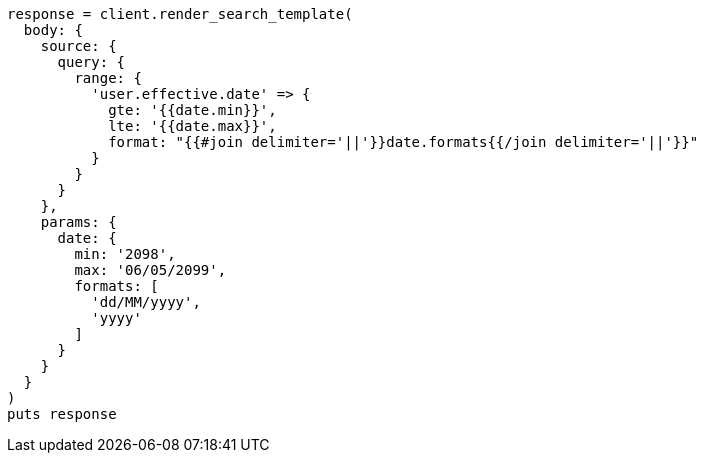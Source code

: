 [source, ruby]
----
response = client.render_search_template(
  body: {
    source: {
      query: {
        range: {
          'user.effective.date' => {
            gte: '{{date.min}}',
            lte: '{{date.max}}',
            format: "{{#join delimiter='||'}}date.formats{{/join delimiter='||'}}"
          }
        }
      }
    },
    params: {
      date: {
        min: '2098',
        max: '06/05/2099',
        formats: [
          'dd/MM/yyyy',
          'yyyy'
        ]
      }
    }
  }
)
puts response
----
